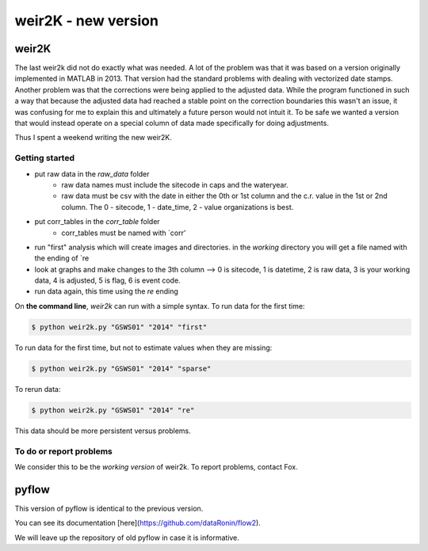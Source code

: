 *****
weir2K - new version
*****

weir2K
########

The last weir2k did not do exactly what was needed. A lot of the problem was that it was based on a version originally implemented in MATLAB in 2013. That version had the standard problems with dealing with vectorized date stamps. Another problem was that the corrections were being applied to the adjusted data. While the program functioned in such a way that because the adjusted data had reached a stable point on the correction boundaries this wasn't an issue, it was confusing for me to explain this and ultimately a future person would not intuit it. To be safe we wanted a version that would instead operate on a special column of data made specifically for doing adjustments.

Thus I spent a weekend writing the new weir2K.


=============
Getting started
=============

* put raw data in the `raw_data` folder
   * raw data names must include the sitecode in caps and the wateryear. 
   * raw data must be csv with the date in either the 0th or 1st column and the c.r. value in the 1st or 2nd column. The 0 - sitecode, 1 - date_time, 2 - value organizations is best.
* put corr_tables in the `corr_table` folder
    * corr_tables must be named with `corr'
* run "first" analysis which will create images and directories. in the `working` directory you will get a file named with the ending of `re
* look at graphs and make changes to the 3th column --> 0 is sitecode, 1 is datetime, 2 is raw data, 3 is your working data, 4 is adjusted, 5 is flag, 6 is event code.
* run data again, this time using the `re` ending

On **the command line**, `weir2k` can run with a simple syntax. To run data for the first time:

.. code-block:: bash

    $ python weir2k.py "GSWS01" "2014" "first"


To run data for the first time, but not to estimate values when they are missing:

.. code-block:: bash

    $ python weir2k.py "GSWS01" "2014" "sparse"


To rerun data:

.. code-block:: bash

    $ python weir2k.py "GSWS01" "2014" "re"


This data should be more persistent versus problems.

=======
To do or report problems
=======

We consider this to be the `working version` of weir2k. To report problems, contact Fox.

pyflow
########

This version of pyflow is identical to the previous version.

You can see its documentation [here](https://github.com/dataRonin/flow2).

We will leave up the repository of old pyflow in case it is informative.

